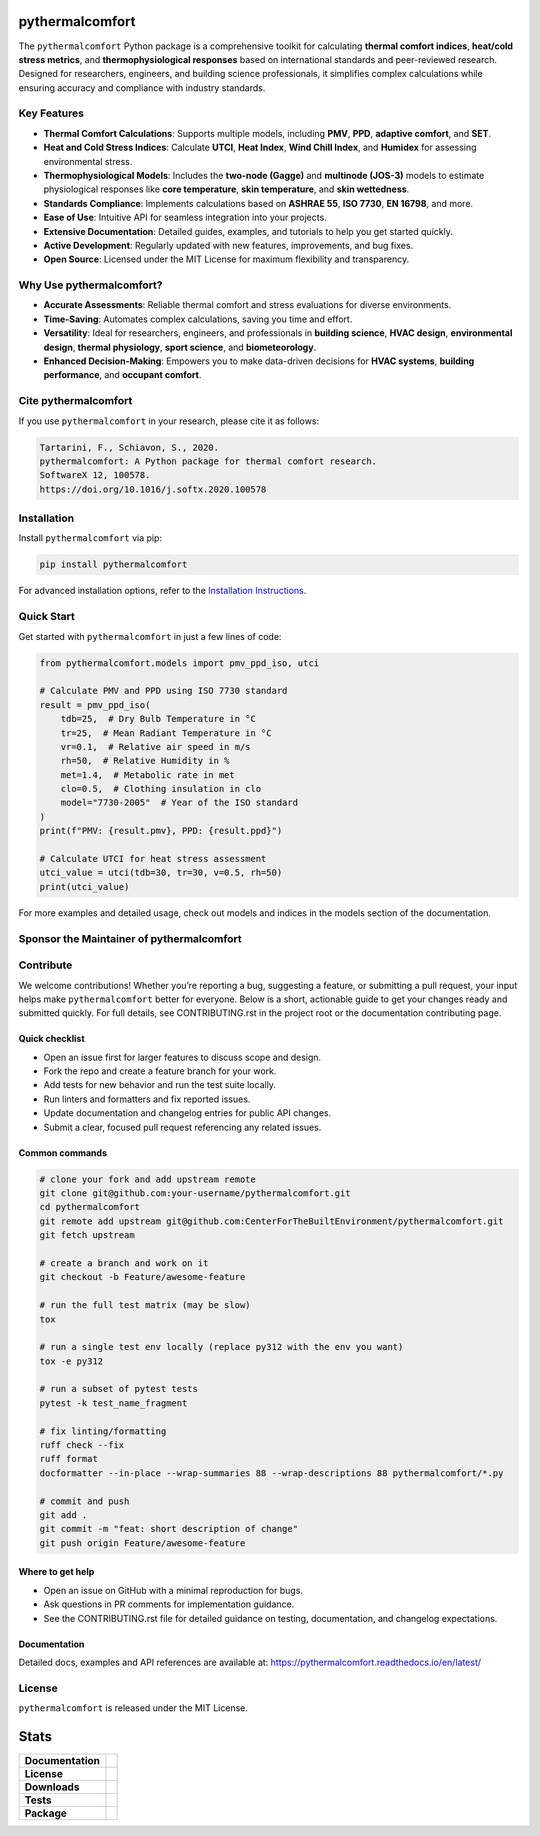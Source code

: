 .. image:: https://github.com/CenterForTheBuiltEnvironment/pythermalcomfort/raw/development/docs/images/pythermalcomfort-3-short.png
  :align: center
  :alt: pythermalcomfort logo

================
pythermalcomfort
================

The ``pythermalcomfort`` Python package is a comprehensive toolkit for calculating **thermal comfort indices**, **heat/cold stress metrics**, and **thermophysiological responses** based on international standards and peer-reviewed research.
Designed for researchers, engineers, and building science professionals, it simplifies complex calculations while ensuring accuracy and compliance with industry standards.

Key Features
============

- **Thermal Comfort Calculations**:
  Supports multiple models, including **PMV**, **PPD**, **adaptive comfort**, and **SET**.
- **Heat and Cold Stress Indices**:
  Calculate **UTCI**, **Heat Index**, **Wind Chill Index**, and **Humidex** for assessing environmental stress.
- **Thermophysiological Models**:
  Includes the **two-node (Gagge)** and **multinode (JOS-3)** models to estimate physiological responses like **core temperature**, **skin temperature**, and **skin wettedness**.
- **Standards Compliance**:
  Implements calculations based on **ASHRAE 55**, **ISO 7730**, **EN 16798**, and more.
- **Ease of Use**:
  Intuitive API for seamless integration into your projects.
- **Extensive Documentation**:
  Detailed guides, examples, and tutorials to help you get started quickly.
- **Active Development**:
  Regularly updated with new features, improvements, and bug fixes.
- **Open Source**:
  Licensed under the MIT License for maximum flexibility and transparency.

Why Use pythermalcomfort?
=========================

- **Accurate Assessments**:
  Reliable thermal comfort and stress evaluations for diverse environments.
- **Time-Saving**:
  Automates complex calculations, saving you time and effort.
- **Versatility**:
  Ideal for researchers, engineers, and professionals in **building science**, **HVAC design**, **environmental design**, **thermal physiology**, **sport science**, and **biometeorology**.
- **Enhanced Decision-Making**:
  Empowers you to make data-driven decisions for **HVAC systems**, **building performance**, and **occupant comfort**.

Cite pythermalcomfort
=====================

If you use ``pythermalcomfort`` in your research, please cite it as follows:

.. code-block:: text

   Tartarini, F., Schiavon, S., 2020.
   pythermalcomfort: A Python package for thermal comfort research.
   SoftwareX 12, 100578.
   https://doi.org/10.1016/j.softx.2020.100578

Installation
============

Install ``pythermalcomfort`` via pip:

.. code-block:: bash

   pip install pythermalcomfort

For advanced installation options, refer to the `Installation Instructions <https://pythermalcomfort.readthedocs.io/en/latest/installation.html>`_.

Quick Start
===========

Get started with ``pythermalcomfort`` in just a few lines of code:

.. code-block:: python

   from pythermalcomfort.models import pmv_ppd_iso, utci

   # Calculate PMV and PPD using ISO 7730 standard
   result = pmv_ppd_iso(
       tdb=25,  # Dry Bulb Temperature in °C
       tr=25,  # Mean Radiant Temperature in °C
       vr=0.1,  # Relative air speed in m/s
       rh=50,  # Relative Humidity in %
       met=1.4,  # Metabolic rate in met
       clo=0.5,  # Clothing insulation in clo
       model="7730-2005"  # Year of the ISO standard
   )
   print(f"PMV: {result.pmv}, PPD: {result.ppd}")

   # Calculate UTCI for heat stress assessment
   utci_value = utci(tdb=30, tr=30, v=0.5, rh=50)
   print(utci_value)

For more examples and detailed usage, check out models and indices in the models section of the documentation.

.. _embedded-content:

Sponsor the Maintainer of pythermalcomfort
==========================================

.. container:: embedded-content

   .. raw:: html

      <iframe src="https://github.com/sponsors/FedericoTartarini/card" title="Sponsor FedericoTartarini" height="225" width="600" style="border: 0;"></iframe>


Contribute
==========

We welcome contributions! Whether you’re reporting a bug, suggesting a feature,
or submitting a pull request, your input helps make ``pythermalcomfort`` better
for everyone. Below is a short, actionable guide to get your changes ready and
submitted quickly. For full details, see CONTRIBUTING.rst in the project root
or the documentation contributing page.

Quick checklist
---------------

* Open an issue first for larger features to discuss scope and design.
* Fork the repo and create a feature branch for your work.
* Add tests for new behavior and run the test suite locally.
* Run linters and formatters and fix reported issues.
* Update documentation and changelog entries for public API changes.
* Submit a clear, focused pull request referencing any related issues.

Common commands
---------------

.. code-block:: bash

    # clone your fork and add upstream remote
    git clone git@github.com:your-username/pythermalcomfort.git
    cd pythermalcomfort
    git remote add upstream git@github.com:CenterForTheBuiltEnvironment/pythermalcomfort.git
    git fetch upstream

    # create a branch and work on it
    git checkout -b Feature/awesome-feature

    # run the full test matrix (may be slow)
    tox

    # run a single test env locally (replace py312 with the env you want)
    tox -e py312

    # run a subset of pytest tests
    pytest -k test_name_fragment

    # fix linting/formatting
    ruff check --fix
    ruff format
    docformatter --in-place --wrap-summaries 88 --wrap-descriptions 88 pythermalcomfort/*.py

    # commit and push
    git add .
    git commit -m "feat: short description of change"
    git push origin Feature/awesome-feature

Where to get help
-----------------

* Open an issue on GitHub with a minimal reproduction for bugs.
* Ask questions in PR comments for implementation guidance.
* See the CONTRIBUTING.rst file for detailed guidance on testing,
  documentation, and changelog expectations.

Documentation
-------------

Detailed docs, examples and API references are available at:
https://pythermalcomfort.readthedocs.io/en/latest/

License
=======

``pythermalcomfort`` is released under the MIT License.


=====
Stats
=====

.. start-badges

.. list-table::
    :stub-columns: 1

    * - Documentation
      - |docs|
    * - License
      - |license|
    * - Downloads
      - |downloads|
    * - Tests
      - | |codecov|
        | |tests|
    * - Package
      - | |version| |wheel|
        | |supported-ver|
        | |package-health|

.. |tests| image:: https://github.com/CenterForTheBuiltEnvironment/pythermalcomfort/actions/workflows/build-test-publish.yml/badge.svg
    :target: https://github.com/CenterForTheBuiltEnvironment/pythermalcomfort/actions/workflows/build-test-publish.yml
    :alt: Tests to ensure pythermalcomfort works on different Python versions and OS

.. |package-health| image:: https://snyk.io/advisor/python/pythermalcomfort/badge.svg
    :target: https://snyk.io/advisor/python/pythermalcomfort
    :alt: pythermalcomfort

.. |license| image:: https://img.shields.io/pypi/l/pythermalcomfort?color=brightgreen
    :target: https://github.com/CenterForTheBuiltEnvironment/pythermalcomfort/blob/master/LICENSE
    :alt: pythermalcomfort license

.. |docs| image:: https://readthedocs.org/projects/pythermalcomfort/badge/?style=flat
    :target: https://readthedocs.org/projects/pythermalcomfort
    :alt: Documentation Status

.. |downloads| image:: https://img.shields.io/pypi/dm/pythermalcomfort?color=brightgreen
    :alt: PyPI - Downloads

.. |codecov| image:: https://codecov.io/github/CenterForTheBuiltEnvironment/pythermalcomfort/coverage.svg?branch=master
    :alt: Coverage Status
    :target: https://codecov.io/github/CenterForTheBuiltEnvironment/pythermalcomfort

.. |version| image:: https://img.shields.io/pypi/v/pythermalcomfort.svg
    :alt: PyPI Package latest release
    :target: https://pypi.org/project/pythermalcomfort

.. |wheel| image:: https://img.shields.io/pypi/wheel/pythermalcomfort.svg
    :alt: PyPI Wheel
    :target: https://pypi.org/project/pythermalcomfort

.. |supported-ver| image:: https://img.shields.io/pypi/pyversions/pythermalcomfort.svg
    :alt: Supported versions
    :target: https://pypi.org/project/pythermalcomfort

.. |supported-implementations| image:: https://img.shields.io/pypi/implementation/pythermalcomfort.svg
    :alt: Supported implementations
    :target: https://pypi.org/project/pythermalcomfort

.. end-badges
